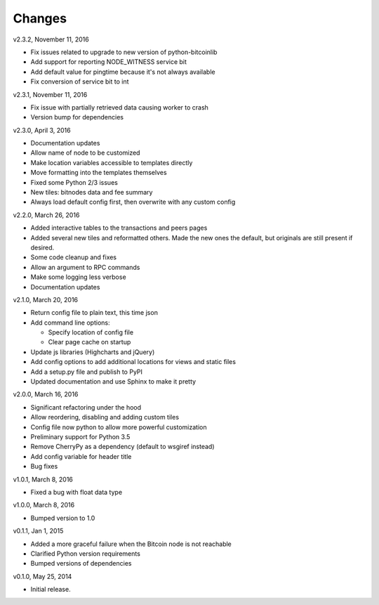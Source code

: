 Changes
=======

v2.3.2, November 11, 2016

* Fix issues related to upgrade to new version of python-bitcoinlib
* Add support for reporting NODE_WITNESS service bit
* Add default value for pingtime because it's not always available
* Fix conversion of service bit to int

v2.3.1, November 11, 2016

* Fix issue with partially retrieved data causing worker to crash
* Version bump for dependencies

v2.3.0, April 3, 2016

* Documentation updates
* Allow name of node to be customized
* Make location variables accessible to templates directly
* Move formatting into the templates themselves
* Fixed some Python 2/3 issues
* New tiles: bitnodes data and fee summary
* Always load default config first, then overwrite with any custom config

v2.2.0, March 26, 2016

* Added interactive tables to the transactions and peers pages
* Added several new tiles and reformatted others. Made the new ones the default, but originals
  are still present if desired.
* Some code cleanup and fixes
* Allow an argument to RPC commands
* Make some logging less verbose
* Documentation updates

v2.1.0, March 20, 2016

* Return config file to plain text, this time json
* Add command line options:

  * Specify location of config file
  * Clear page cache on startup

* Update js libraries (Highcharts and jQuery)
* Add config options to add additional locations for views and static files
* Add a setup.py file and publish to PyPI
* Updated documentation and use Sphinx to make it pretty

v2.0.0, March 16, 2016

* Significant refactoring under the hood
* Allow reordering, disabling and adding custom tiles
* Config file now python to allow more powerful customization
* Preliminary support for Python 3.5
* Remove CherryPy as a dependency (default to wsgiref instead)
* Add config variable for header title
* Bug fixes

v1.0.1, March 8, 2016

* Fixed a bug with float data type

v1.0.0, March 8, 2016

* Bumped version to 1.0

v0.1.1, Jan 1, 2015

* Added a more graceful failure when the Bitcoin node is not reachable
* Clarified Python version requirements
* Bumped versions of dependencies

v0.1.0, May 25, 2014

* Initial release.
